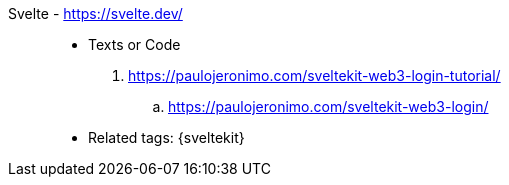 [#svelte]#Svelte# - https://svelte.dev/::
* Texts or Code
. https://paulojeronimo.com/sveltekit-web3-login-tutorial/
.. https://paulojeronimo.com/sveltekit-web3-login/
* Related tags: {sveltekit}
